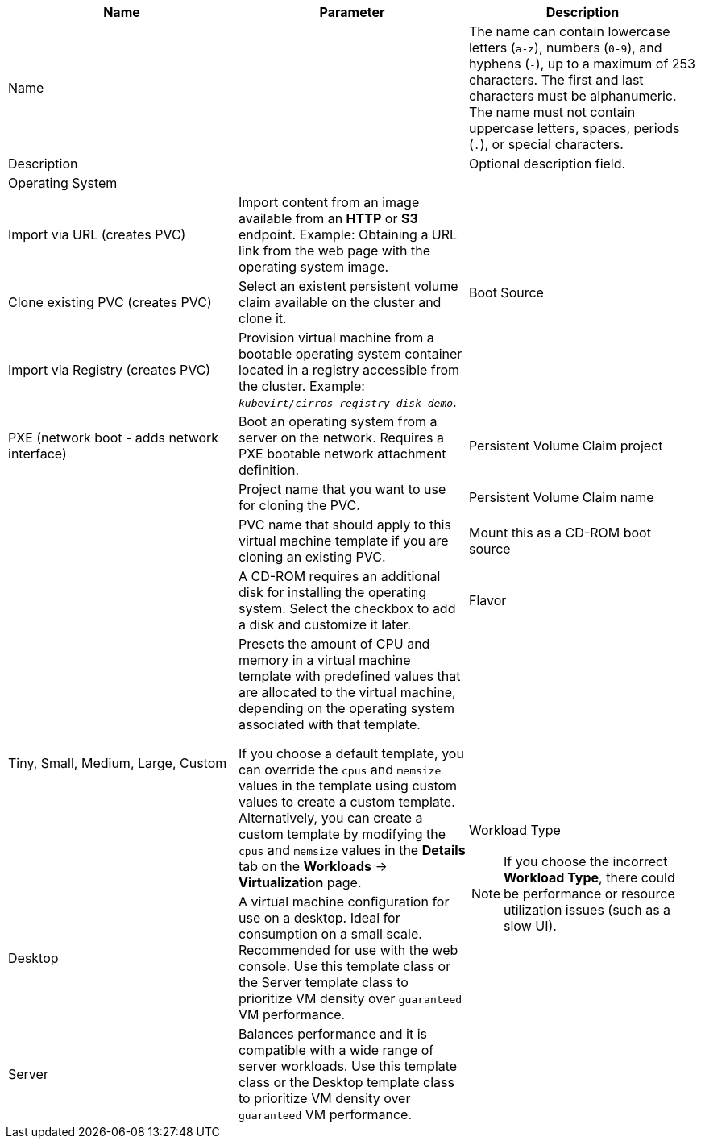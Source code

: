 // Module included in the following assemblies:
//
// * virt/virtual_machines/virt-create-vms.adoc
// * virt/vm_templates/virt-creating-vm-template.adoc

// VM wizard includes additional options to VM template wizard
// Call appropriate attribute in the assembly

:_content-type: REFERENCE
[id="virt-vm-wizard-fields-web_{context}"]
ifdef::virtualmachine[]
= Virtual machine wizard fields
endif::[]
ifdef::vmtemplate[]
= Virtual machine template wizard fields
endif::[]

|===
|Name |Parameter |Description

ifdef::vmtemplate[]
|Template
|
|Template from which to create the virtual machine. Selecting a template will automatically complete other fields.
endif::[]

|Name
|
|The name can contain lowercase letters (`a-z`), numbers (`0-9`), and hyphens (`-`), up to a maximum of 253 characters. The first and last characters must be alphanumeric. The name must not contain uppercase letters, spaces, periods (`.`), or special characters.

ifdef::vmtemplate[]
|Template provider
|
|The name of the user who is creating the template for the cluster or any meaningful name that identifies this template.
endif::[]

ifdef::vmtemplate[]
.2+|Template support
|No additional support
|This template does not have additional support in the cluster.

|Support by template provider
|This template is supported by the template provider.
endif::[]

|Description
|
|Optional description field.

|Operating System
|
ifdef::virtualmachine[]
|The operating system that is selected for the virtual machine in the template. You cannot edit this field when creating a virtual machine from a template.
endif::[]
ifdef::vmtemplate[]
|The operating system that is selected for the virtual machine. Selecting an operating system automatically selects the default *Flavor* and *Workload Type* for that operating system.
endif::[]

.4+|Boot Source
|Import via URL (creates PVC)
|Import content from an image available from an *HTTP* or *S3* endpoint. Example: Obtaining a URL link from the web page with the operating system image.

|Clone existing PVC (creates PVC)
|Select an existent persistent volume claim available on the cluster and clone it.

|Import via Registry (creates PVC)
|Provision virtual machine from a bootable operating system container located in a registry accessible from the cluster. Example: `_kubevirt/cirros-registry-disk-demo_`.

|PXE (network boot - adds network interface)
|Boot an operating system from a server on the network. Requires a PXE bootable network attachment definition.

|Persistent Volume Claim project
|
|Project name that you want to use for cloning the PVC.

|Persistent Volume Claim name
|
|PVC name that should apply to this virtual machine template if you are cloning an existing PVC.

|Mount this as a CD-ROM boot source
|
|A CD-ROM requires an additional disk for installing the operating system. Select the checkbox to add a disk and customize it later.

|Flavor
|Tiny, Small, Medium, Large, Custom
|Presets the amount of CPU and memory in a virtual machine template with predefined values that are allocated to the virtual machine, depending on the operating system associated with that template.

If you choose a default template, you can override the `cpus` and `memsize` values in the template using custom values to create a custom template. Alternatively, you can create a custom template by modifying the `cpus` and `memsize` values in the *Details* tab on the *Workloads* -> *Virtualization* page.

.3+a|Workload Type

[NOTE]
====
If you choose the incorrect *Workload Type*, there could be performance or resource utilization issues (such as a slow UI).
====

|Desktop
|A virtual machine configuration for use on a desktop. Ideal for consumption on a small scale. Recommended for use with the web console.
Use this template class or the Server template class to prioritize VM density over `guaranteed` VM performance.

|Server
|Balances performance and it is compatible with a wide range of server workloads. Use this template class or the Desktop template class to prioritize VM density over `guaranteed` VM performance.

|High-Performance (requires CPU Manager)
|A virtual machine configuration that is optimized for high-performance workloads. Use this template class to prioritize `guaranteed` VM performance over VM density.

ifdef::virtualmachine[]
|Start this virtual machine after creation.
|
|This checkbox is selected by default and the virtual machine starts running after creation. Clear the checkbox if you do not want the virtual machine to start when it is created.
endif::[]
|===
